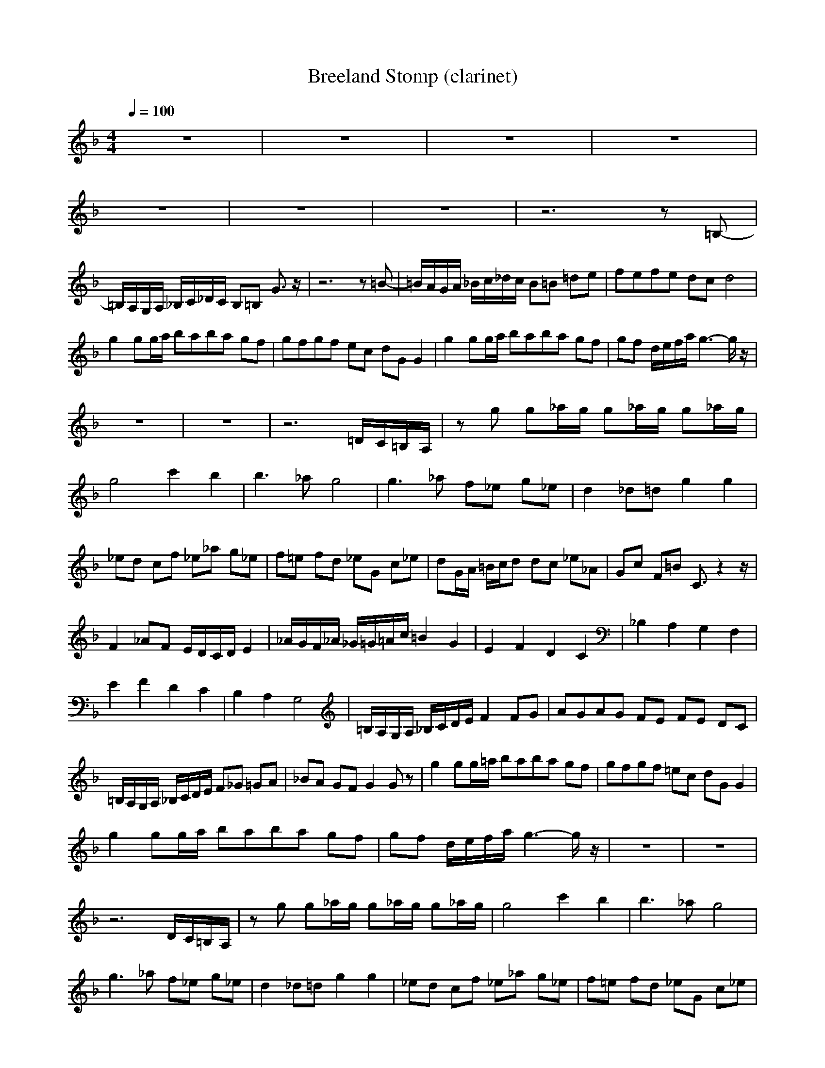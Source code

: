X:1
T:Breeland Stomp (clarinet)
Z:Erlindale of Mirkwood
N:Instrument Channel 2 ... [Clarinet]
M:4/4
L:1/8
Q:1/4=100
N:Last note suggests minor mode tune
K:F
z8|z8|z8|z8|
z8|z8|z8|z6 z=B,-|
=B,/2A,/2G,/2A,/2 _B,/2C/2_D/2C/2 B,=B, G3/2z/2|z6 z=B-|=B/2A/2G/2A/2 _B/2c/2_d/2c/2 B=B =de|fe/3f/3e/3 dc d4|
g2 gg/2a/2 ba/3b/3a/3 gf|gf/3g/3f/3 ec dG G2|g2 gg/2a/2 ba/3b/3a/3 gf|gf d/2e/2f/2a/2 g3-g/2z/2|
z8|z8|z6 =D/2C/2=B,/2A,/2|zg g_a/2g/2 g_a/2g/2 g_a/2g/2|
g4 c'2 b2|b3_a g4|g3_a f_e g_e|d2 _d=d g2 g2|
_ed cf _e_a g_e|f=e fd _eG c_e|dG/2A/2 =B/2c/2d dc _e_A|Gc F=B C3/2z2z/2|
F2 _AF E/2D/2C/2D/2 E2|_A/2G/2F/2_A/2 _G/2=G/2=A/2c/2 =B2 G2|E2 F2 D2 C2|_B,2 A,2 G,2 F,2|
E2 F2 D2 C2|B,2 A,2 G,4|=B,/2A,/2G,/2A,/2 _B,/2C/2D/2E/2 F2 FG|AG/3A/3G/3 FE FE DC|
=B,/2A,/2G,/2A,/2 _B,/2C/2D/2E/2 F_G =GA|_BA GF G2 Gz|g2 gg/2=a/2 ba/3b/3a/3 gf|gf/3g/3f/3 =ec dG G2|
g2 gg/2a/2 ba/3b/3a/3 gf|gf d/2e/2f/2a/2 g3-g/2z/2|z8|z8|
z6 D/2C/2=B,/2A,/2|zg g_a/2g/2 g_a/2g/2 g_a/2g/2|g4 c'2 b2|b3_a g4|
g3_a f_e g_e|d2 _d=d g2 g2|_ed cf _e_a g_e|f=e fd _eG c_e|
dG/2A/2 =B/2c/2d dc _e_A|Gc F=B C3/2z2z/2|F2 _AF E/2D/2C/2D/2 E2|_A/2G/2F/2_A/2 _G/2=G/2=A/2c/2 =B2 G,2|
E2 F2 D2 C2|_B,2 A,2 G,2 F,2|E2 F2 D2 C2|B,2 A,2 G,4|
=B,/2A,/2G,/2A,/2 _B,/2C/2D/2E/2 F2 FG|AG/3A/3G/3 FE FE DC|=B,/2A,/2G,/2A,/2 _B,/2C/2D/2E/2 F_G =GA|_BA/3B/3A/3 GF G2 DF|
GF/3G/3F/3 DC D2 D3/2
%Lute
%Bass

